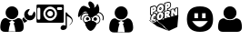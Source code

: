 SplineFontDB: 3.0
FontName: macnemo-icon
FullName: Macnemo Icon Font
FamilyName: macnemo-icon
Weight: Regular
Copyright: 
Version: 
ItalicAngle: 0
UnderlinePosition: -155
UnderlineWidth: 157
Ascent: 1536
Descent: 256
LayerCount: 2
Layer: 0 0 "Back"  1
Layer: 1 0 "Fore"  0
XUID: [1021 92 965618198 5293479]
OS2Version: 0
OS2_WeightWidthSlopeOnly: 0
OS2_UseTypoMetrics: 0
CreationTime: 1386500369
ModificationTime: 1387369244
PfmFamily: 17
TTFWeight: 400
TTFWidth: 5
LineGap: 161
VLineGap: 161
OS2TypoAscent: 0
OS2TypoAOffset: 1
OS2TypoDescent: 0
OS2TypoDOffset: 1
OS2TypoLinegap: 161
OS2WinAscent: 0
OS2WinAOffset: 1
OS2WinDescent: 0
OS2WinDOffset: 1
HheadAscent: 0
HheadAOffset: 1
HheadDescent: 0
HheadDOffset: 1
OS2Vendor: 'PfEd'
MarkAttachClasses: 1
DEI: 91125
Encoding: Custom
UnicodeInterp: none
NameList: Adobe Glyph List
DisplaySize: -24
AntiAlias: 1
FitToEm: 1
WinInfo: 0 32 19
BeginPrivate: 0
EndPrivate
Grid
-1792 2625 m 0
 3584 2625 l 0
EndSplineSet
BeginChars: 10 7

StartChar: popcorn
Encoding: 0 112 0
Width: 1792
Flags: W
HStem: 50.4453 21G<1126.54 1193.81> 697.818 39.6621<707.488 732.163> 730.277 39.6621<433.068 490.416> 802.398 40.0859<269.285 286.285 713.01 737.785> 883.504 61.6963<1054.96 1096.8> 887.91 39.6621<416.322 505.803> 1057.58 39.6641<1105.68 1179.38> 1080.12 69.5781<376.373 425.297> 1188.35 40.1709<727.521 749.051> 1257.16 39.6621<358.683 502.551> 1267.59 69.6631<1067.33 1116.11> 1352.17 39.6621<704.511 845.503> 1444.54 39.6641<1060.88 1192.89>
VStem: 234.842 39.5791<564.78 745.882 850.45 1214.02> 374.51 39.915<665.812 712.306 916.979 958.082 1096.41 1147.99> 506.464 40.085<537.316 609.595 659.115 677.394 748.751 793.31 854.604 887.864> 531.38 38.7295<1070.86 1207.82> 666.045 39.6641<737.6 798.344> 680.114 39.6611<1123.61 1184.32> 739.016 39.6611<743.585 801.281> 752.914 39.6621<1127.84 1187.31> 888.681 57.2061<682.183 932.026> 902.75 57.29<1068.19 1318.09> 922.412 40.3389<1302.42 1401.49> 1065.3 39.832<905.072 949.698 1096.22 1145.63> 1066.65 51.0205<1283.9 1336.77> 1205.13 63.9844<864.345 1047.26> 1227.08 39.0684<804.771 878.418 1036.81 1102.41 1270.05 1406.19> 1370.57 39.6621<767.312 804.687> 1426.25 39.917<1118.34 1155.89> 1567.69 39.6621<820.789 1184.19>
LayerCount: 2
Fore
SplineSet
490.954 713.243 m 1xb09e000e
 481.37 718.035 471.63 730.277 459.427 730.277 c 0
 441.44 730.277 424.343 703.726 424.172 680.698 c 0
 424.087 672.562 426.206 667.562 428.24 665.529 c 1
 434.681 664.936 l 1
 448.241 668.578 461.547 680.104 475.36 700.021 c 0
 479.428 705.87 484.938 710.361 490.954 713.243 c 1xb09e000e
707.826 737.48 m 1xd09e500e
 726.535 740.884 738.83 760.27 739.016 785.364 c 0
 739.101 796.72 736.134 802.398 733.675 802.398 c 0
 718.167 802.398 705.856 774.214 705.709 754.26 c 0
 705.624 742.989 708.335 737.565 707.488 737.48 c 2
 707.826 737.48 l 1xd09e500e
1202.17 843.501 m 1
 1227.08 804.771 l 1x909e001e
 1227.59 878.418 l 1
 1221.15 865.875 1212.76 854.266 1202.17 843.501 c 1
613.925 943.93 m 1
 578.094 963.471 552.927 996.866 540.193 1039.19 c 1
 517.564 1003.08 483.411 976.812 441.46 965.372 c 2
 414.68 958.082 l 1
 414.425 916.979 l 1
 434.816 923.776 460.03 927.572 482.479 927.572 c 0
 517.037 927.572 545.617 919.245 546.041 886.808 c 2
 546.549 854.604 l 1x949f000e
 563.329 888.842 586.213 919.353 613.925 943.93 c 1
844.697 986.05 m 1
 872.384 970.31 894.329 945.82 908.429 916.301 c 1
 909.19 1015.8 l 2
 909.275 1026.3 913.43 1035.97 920.462 1043.08 c 1
 920.802 1093.26 l 1
 903.938 1051.39 877.748 1014.53 844.697 986.05 c 1
721.811 1123.51 m 1
 740.55 1126.57 752.732 1146.66 752.914 1171.48 c 0
 753.084 1182.75 750.201 1188.35 747.575 1188.35 c 2
 747.234 1188.35 l 1
 731.98 1184.19 719.861 1163.09 719.775 1140.21 c 0x909e280e
 719.692 1129.02 722.318 1123.6 721.387 1123.6 c 2
 721.811 1123.51 l 1
1139.37 1484.21 m 0
 1220.63 1484.21 1262.56 1422.3 1261.83 1338.35 c 0
 1261.07 1246.91 1210.22 1174.11 1132.25 1152.92 c 2
 1105.47 1145.63 l 1
 1105.13 1096.22 l 1
 1111.57 1096.9 1117.84 1097.24 1123.95 1097.24 c 0
 1173.16 1097.24 1210.54 1073.05 1228.95 1036.81 c 1
 1229.46 1102.75 l 2
 1229.63 1120.46 1241.58 1136.06 1258.78 1140.72 c 2
 1363.7 1169.11 l 2
 1367.09 1170.04 1370.57 1170.46 1374.04 1170.46 c 0
 1388.19 1170.46 1401.67 1162.84 1408.7 1150.04 c 2
 1426.25 1118.34 l 1
 1426.5 1156.14 l 2
 1426.67 1173.94 1438.62 1189.45 1455.82 1194.19 c 2
 1560.32 1222.5 l 2
 1563.71 1223.43 1567.18 1223.86 1570.66 1223.86 c 0
 1593.2 1223.86 1610.46 1204.87 1610.32 1183.94 c 2
 1607.35 820.451 l 2
 1607.19 802.652 1595.24 787.143 1578.12 782.568 c 2
 1473.71 754.177 l 2
 1470.23 753.243 1466.76 752.736 1463.28 752.736 c 0
 1449.38 752.736 1436.08 760.109 1428.87 772.652 c 2
 1410.57 804.687 l 1
 1410.23 766.974 l 2
 1410.06 749.177 1398.11 733.667 1380.99 729.006 c 2
 1276.58 700.614 l 2
 1273.1 699.683 1269.63 699.259 1266.15 699.259 c 0
 1262.76 699.259 1259.54 699.683 1256.41 700.444 c 1
 1251.66 695.784 1245.73 692.31 1239.12 690.529 c 2
 1113.18 656.291 l 2
 1109.71 655.358 1106.23 654.936 1102.76 654.936 c 0
 1096.82 654.936 1090.98 656.291 1085.81 658.748 c 1
 1080.55 651.037 1072.67 645.273 1063.27 642.73 c 2
 956.228 613.663 l 2
 952.836 612.73 949.361 612.306 945.887 612.306 c 0x92de049e
 923.375 612.306 906.081 631.226 906.225 652.308 c 2
 906.648 707.141 l 1
 875.121 629.172 811.39 568.575 731.217 546.88 c 0
 712.488 541.795 694.098 539.252 676.384 539.252 c 0
 618.974 539.252 571.501 568.117 545.532 609.595 c 1
 543.33 539.337 l 2
 541.677 495.914 457.383 472.487 436.121 466.708 c 0
 420.865 462.555 405.611 460.436 390.695 460.436 c 0
 292.074 460.436 233.979 547.823 234.842 647.9 c 0
 235.266 707.563 254.673 766.21 286.285 814.093 c 1
 281.081 812.697 275.179 810.789 268.995 810.789 c 0
 246.548 810.789 229.189 829.703 229.333 850.791 c 2
 232.3 1214.28 l 2
 232.47 1232.08 244.419 1247.59 261.537 1252.25 c 2
 400.018 1289.88 l 2
 416.882 1294.45 433.155 1296.82 448.494 1296.82 c 0
 499.458 1296.82 537.743 1269.4 555.956 1230.64 c 1
 588.924 1305.3 651.47 1363.78 727.489 1384.46 c 0
 745.456 1389.29 763.253 1391.83 780.458 1391.83 c 0
 846.535 1391.83 898.181 1353.43 922.412 1302.42 c 1x92de010e
 923.175 1401.74 l 2
 923.345 1419.54 935.209 1435.05 952.412 1439.71 c 2
 1090.81 1477.26 l 2
 1107.67 1481.83 1124.12 1484.21 1139.37 1484.21 c 0
507.989 677.394 m 1
 489.124 650.225 465.921 624.764 431.291 624.764 c 0
 404.85 624.764 384.255 646.629 384.51 680.953 c 0
 384.874 723.469 415.778 769.939 459.427 769.939 c 0
 478.072 769.939 494.683 760.617 508.498 748.751 c 1
 506.464 886.216 l 1
 498.666 887.401 490.614 887.91 482.395 887.91 c 0xb49f000e
 358.456 887.91 275.378 767.55 274.421 647.562 c 0
 273.742 558.66 322.643 500.099 390.695 500.099 c 0
 401.884 500.099 413.663 501.709 425.782 504.929 c 0
 445.275 510.353 486.122 525.608 503.666 540.607 c 1
 507.989 677.394 l 1
707.826 697.818 m 0xd09e500e
 682.486 697.818 665.877 719.26 666.045 754.516 c 0
 666.403 794.996 691.779 842.484 736.558 842.484 c 0
 763.082 842.484 778.933 818.246 778.677 785.025 c 0
 778.32 741.291 751.214 697.818 707.826 697.818 c 0xd09e500e
766.389 966.134 m 0
 752.829 966.134 738.592 964.185 723.93 960.116 c 0
 632.654 935.37 556.973 840.79 556.041 726.548 c 0
 555.362 629.511 606.382 578.831 676.384 578.831 c 0
 690.538 578.831 705.454 580.948 720.878 585.102 c 0
 812.662 610.018 887.749 700.191 888.681 816.806 c 0x909e040e
 889.359 912.656 837.238 966.134 766.389 966.134 c 0
1054.45 883.504 m 1x989e000e
 1054.96 945.2 l 1
 1062.25 947.116 1072.45 950.286 1079.96 950.286 c 0
 1090.81 950.286 1098.35 944.692 1098.27 925.623 c 0
 1097.88 894.876 1075.84 889.205 1054.45 883.504 c 1x989e000e
1123.95 1057.58 m 0x929e042e
 1110.47 1057.58 1095.89 1055.38 1080.81 1051.31 c 2
 948.77 1015.46 l 1
 945.887 651.969 l 1
 1052.93 680.953 l 1
 1053.94 797.652 l 1
 1055.81 798.245 l 1
 1102.76 694.597 l 1
 1228.7 728.752 l 1
 1164.29 829.094 l 2
 1158.52 837.992 1151.57 841.976 1146.06 845.791 c 1
 1146.06 848.672 l 1
 1187 876.131 1204.71 904.098 1205.13 959.014 c 0
 1205.73 1030.29 1171.15 1057.66 1123.95 1057.58 c 0x929e042e
1570.66 1184.19 m 1
 1466.16 1155.89 l 1
 1465.32 1046.9 l 2
 1465.06 1016.05 1469.55 986.05 1473.71 956.812 c 1
 1470.57 956.048 l 1
 1374.04 1130.89 l 1
 1269.12 1102.41 l 1x909e002e
 1266.15 738.921 l 1x909e001e
 1370.57 767.312 l 1
 1371.58 885.452 l 2
 1371.75 909.437 1368.87 932.234 1365.4 956.303 c 1
 1368.7 957.235 l 1
 1463.28 792.398 l 1
 1567.69 820.789 l 1
 1570.66 1184.19 l 1
376.118 1080.12 m 1x919e000e
 376.373 1143.26 l 1
 385.672 1145.73 397.307 1149.7 407.646 1149.7 c 0
 418.493 1149.7 427.053 1144.87 426.883 1127.16 c 0
 426.685 1092.39 399.763 1086.64 376.118 1080.12 c 1x919e000e
448.494 1257.16 m 0x90de800e
 436.63 1257.16 423.834 1255.21 410.358 1251.57 c 2
 271.961 1214.02 l 1
 268.995 850.45 l 1
 374.51 879.012 l 1
 375.271 988.507 l 1
 431.121 1003.68 l 2
 492.14 1020.2 530.871 1076.9 531.38 1151.14 c 0
 531.972 1224.02 498.412 1257.16 448.494 1257.16 c 0x90de800e
721.811 1083.93 m 0
 696.385 1083.93 679.943 1105.21 680.114 1140.55 c 0
 680.293 1181.18 705.891 1228.52 750.624 1228.52 c 0
 777.151 1228.52 792.916 1204.28 792.576 1171.06 c 0x909e280e
 792.219 1127.35 765.366 1083.93 721.811 1083.93 c 0
780.458 1352.17 m 0
 766.897 1352.17 752.573 1350.13 737.913 1346.23 c 0
 646.553 1321.4 571.042 1226.82 570.109 1112.58 c 0
 569.432 1015.54 620.366 964.946 690.368 964.946 c 0
 704.606 964.946 719.438 966.98 734.947 971.134 c 0
 826.646 995.965 901.818 1086.22 902.75 1202.84 c 0x909e820e
 903.512 1298.77 851.307 1352.17 780.458 1352.17 c 0
1066.65 1267.59 m 1x90be004e
 1067.33 1330.72 l 1
 1076.53 1333.27 1088.11 1337.25 1098.44 1337.25 c 0
 1109.2 1337.25 1117.76 1332.33 1117.67 1314.62 c 0
 1117.57 1279.96 1090.45 1274.04 1066.65 1267.59 c 1x90be004e
1139.37 1444.54 m 0
 1127.5 1444.54 1114.71 1442.68 1101.23 1439.04 c 2
 962.751 1401.49 l 1x909e018e
 960.04 1038 l 1
 1065.3 1066.56 l 1x909e028e
 1065.98 1175.97 l 1
 1121.83 1191.14 l 2
 1183.01 1207.75 1221.58 1264.37 1222.17 1338.61 c 0
 1222.76 1411.49 1189.2 1444.54 1139.37 1444.54 c 0
1149.73 50.4453 m 1
 594.45 529.447 l 1
 168.188 571.584 l 1
 574.645 274.454 l 1
 1149.73 50.4453 l 1
1623.81 815.561 m 1
 1570.42 241.301 l 1
 1149.73 50.4453 l 1
 594.45 529.447 l 1
 1623.81 815.561 l 1
EndSplineSet
Validated: 37
EndChar

StartChar: admin
Encoding: 1 97 1
Width: 1792
Flags: W
HStem: 564 240<1431 1570> 625 630<439.802 742.198>
VStem: 14 410<78.7821 259.808> 277 628<788.802 1091.2> 760 407<76.7593 259.808>
LayerCount: 2
Fore
SplineSet
1440 1124 m 0x80
 1424 1124 1403 1117 1375 1107 c 0
 1320 1087 1275 1053 1241 1003 c 0
 1207 954 1191 899 1192 840 c 0
 1193 763 1221 697 1277 643 c 0
 1331 589 1398 563 1474 564 c 0
 1551 565 1615 593 1669 649 c 0
 1723 704 1750 771 1749 848 c 0
 1749 872 1744 898 1737 924 c 0
 1730 950 1720 972 1707 991 c 0
 1702 998 1696 1001 1689 1001 c 0
 1682 1000 1677 997 1672 991 c 2
 1570 806 l 1
 1431 804 l 1
 1363 923 l 1
 1364 926 1374 943 1392 974 c 0
 1410 1005 1427 1033 1441 1059 c 0
 1455 1085 1463 1099 1463 1103 c 0
 1463 1109 1460 1114 1456 1118 c 0
 1452 1122 1447 1124 1440 1124 c 0x80
1177 722 m 1
 1123 667 l 2
 1108 651 1100 633 1101 611 c 0
 1101 589 1107 589 1116 569 c 2
 1152 509 l 1
 1166 486 1162 469 1197 448 c 1
 1219 448 1290 490 1305 506 c 2
 1358 545 l 1
 1317 560 1281 584 1249 615 c 0
 1217 646 1193 682 1177 722 c 1
1164 294 m 0
 1163 322 1159 351 1153 383 c 0
 1147 415 1140 445 1132 472 c 0
 1123 499 1111 526 1096 552 c 0
 1082 578 1065 600 1045 618 c 0
 1026 636 1004 651 976 662 c 0
 948 673 917 678 884 678 c 0
 879 678 867 673 849 661 c 0
 831 649 811 636 789 621 c 0
 767 606 738 594 702 582 c 0
 665 571 628 564 591 564 c 1
 735 467 l 1
 673 408 l 1
 673 408 712 306 731 218 c 0
 750 130 760 9 760 9 c 1
 591 14 l 1
 424 9 l 1
 424 9 434 130 453 218 c 0
 472 306 511 408 511 408 c 1
 448 467 l 1
 591 564 l 1
 554 564 516 571 480 582 c 0
 443 594 415 606 393 621 c 0
 371 636 351 649 333 661 c 0
 315 673 303 678 298 678 c 0
 265 678 234 673 207 662 c 0
 180 651 156 636 137 618 c 0
 118 600 100 578 85 552 c 0
 70 526 59 499 51 472 c 0
 42 445 35 415 29 383 c 0
 24 351 19 322 17 294 c 0
 15 266 14 238 14 209 c 0
 14 143 34 92 74 54 c 0
 115 16 167 -3 233 -3 c 2
 949 -3 l 2
 1014 -3 1068 16 1108 54 c 0
 1148 92 1167 143 1167 209 c 0xa8
 1167 238 1167 266 1164 294 c 0
591 625 m 0x50
 678 625 752 657 813 718 c 0
 874 779 905 853 905 940 c 0
 905 1027 874 1101 813 1162 c 0
 752 1224 678 1255 591 1255 c 0
 504 1255 430 1224 369 1162 c 0
 307 1101 277 1027 277 940 c 0
 277 853 307 779 369 718 c 0
 430 657 504 625 591 625 c 0x50
EndSplineSet
Validated: 37
EndChar

StartChar: user
Encoding: 2 117 2
Width: 1792
Flags: W
HStem: -24 577<415.404 748.852> 616 640<428.222 736.825>
VStem: -5 1174<59.0046 462.931> 263 639<782.618 1090.07>
LayerCount: 2
Fore
SplineSet
809 1162 m 0xd0
 871 1100 902 1025 902 936 c 0
 902 848 871 773 809 710 c 0
 747 648 671 616 583 616 c 0
 494 616 418 648 356 710 c 0
 293 773 263 848 263 936 c 0
 263 1025 293 1100 356 1162 c 0
 418 1225 494 1256 583 1256 c 0
 671 1256 747 1225 809 1162 c 0xd0
1169 192 m 0xe0
 1169 125 1149 72 1109 34 c 0
 1068 -4 1014 -24 947 -24 c 2
 218 -24 l 2
 151 -24 97 -4 56 34 c 0
 15 72 -5 125 -5 192 c 0
 -5 222 -4 250 -2 278 c 0
 0 306 5 336 10 369 c 0
 16 401 23 431 33 459 c 0
 41 487 53 514 68 541 c 0
 83 567 101 590 120 608 c 0
 139 627 164 642 192 653 c 0
 220 664 250 669 284 669 c 0
 290 669 302 664 320 652 c 0
 339 640 358 627 381 612 c 0
 403 597 432 583 470 571 c 0
 507 560 545 553 583 553 c 0
 621 553 658 560 695 571 c 0
 732 583 761 597 784 612 c 0
 806 627 827 640 845 652 c 0
 863 664 876 669 881 669 c 0
 915 669 946 664 974 653 c 0
 1002 642 1026 627 1045 608 c 0
 1065 590 1082 567 1097 541 c 0
 1112 514 1124 487 1133 459 c 0
 1142 431 1149 401 1155 369 c 0
 1161 336 1165 306 1166 278 c 0
 1169 250 1169 222 1169 192 c 0xe0
EndSplineSet
Validated: 1
EndChar

StartChar: mod
Encoding: 3 109 3
Width: 1792
Flags: W
HStem: 615 642<442.664 751.073>
VStem: 8 419<58.6035 237.471> 276 641<781.664 1090.07> 769 416<56.4985 236.419>
LayerCount: 2
Fore
SplineSet
1182 276 m 0xd0
 1181 304 1176 334 1170 367 c 0
 1164 399 1157 430 1148 458 c 0
 1139 486 1127 512 1112 539 c 0
 1097 565 1080 589 1060 607 c 0
 1041 626 1017 641 989 652 c 0
 961 663 930 669 896 669 c 0
 891 669 878 663 860 651 c 0
 842 639 821 625 799 610 c 0
 776 595 747 582 710 570 c 0
 673 559 635 552 597 552 c 1
 744 453 l 1
 680 393 l 1
 680 393 719 289 739 199 c 0
 759 110 769 -14 769 -14 c 1
 597 -9 l 1
 427 -14 l 1
 427 -14 436 110 456 199 c 0
 476 289 515 393 515 393 c 1
 451 453 l 1
 597 552 l 1
 559 552 521 559 484 570 c 0
 446 582 417 595 395 610 c 0
 372 625 353 639 334 651 c 0
 316 663 304 669 298 669 c 0
 264 669 233 663 205 652 c 0
 177 641 153 626 134 607 c 0
 115 589 96 565 81 539 c 0
 66 512 54 486 46 458 c 0
 36 430 29 399 23 367 c 0
 18 334 14 304 12 276 c 0
 10 248 8 220 8 190 c 0
 8 123 29 70 70 31 c 0
 111 -8 165 -27 232 -27 c 2
 962 -27 l 2
 1029 -27 1083 -8 1124 31 c 0
 1164 70 1185 123 1185 190 c 0
 1185 220 1185 248 1182 276 c 0xd0
597 615 m 0
 686 615 761 646 823 709 c 0
 886 772 917 847 917 936 c 0
 917 1025 886 1100 823 1162 c 0
 761 1225 686 1257 597 1257 c 0
 508 1257 433 1225 370 1162 c 0
 307 1100 276 1025 276 936 c 0xa0
 276 847 307 772 370 709 c 0
 433 646 508 615 597 615 c 0
EndSplineSet
Validated: 5
EndChar

StartChar: gacker
Encoding: 4 103 4
Width: 1792
HStem: 95.2002 251.985<800.812 962.988> 554.562 171.235<1036.69 1181.94> 571.88 153.202<660.954 797.092>
VStem: 399.92 43.043<599.257 818.245> 650.577 156.929<582.966 713.996> 1021.75 175.13<569.189 711.174>
LayerCount: 2
Fore
SplineSet
1140.58 841.495 m 1x9c
 953.264 712.668 l 1
 790.239 774.457 l 1
 790.239 774.457 724.727 1226.62 444.725 872.306 c 0
 164.893 517.985 278.738 940.95 312.003 1038.55 c 0
 345.269 1136.14 441.085 1348.42 621.122 1267.68 c 0
 801.412 1187.01 922.284 1085.78 814.108 1260.48 c 0
 705.766 1435.19 805.984 1619.62 1003.12 1414.28 c 0
 1110.79 1301.87 1056.19 1179.56 1056.19 1179.56 c 1
 1164.37 1283.17 l 1
 1164.37 1283.17 1207.53 1466.59 1269.32 1307.2 c 0
 1412.62 937.649 1140.58 841.495 1140.58 841.495 c 1x9c
1275.67 488.319 m 0
 1336.11 559.654 1342.2 681.701 1254.41 767.823 c 0
 1201.48 820.036 1073.71 832.314 998.218 753.01 c 0
 982.171 736.2 940.473 682.091 936.092 633.256 c 0
 928.608 548.575 937.265 556.194 995.915 537.543 c 0
 1059.85 517.327 1072.96 498.642 1110.95 445.739 c 0
 1143.41 400.548 1152.09 415.577 1182.41 423.794 c 0
 1207.07 430.439 1237.11 442.967 1275.67 488.319 c 0
1305.55 462.959 m 0
 1262.44 412.253 1223.22 394.204 1192.66 385.969 c 0
 1168.09 379.31 1124.2 360.116 1079.12 422.877 c 0
 1039.58 477.929 1042.44 481.729 984.039 500.196 c 0
 920.519 520.396 888.339 538.101 897.06 636.759 c 0
 902.927 702.157 950.998 760.301 969.833 780.03 c 0
 1061.31 876.127 1212.77 863.939 1281.85 795.801 c 0
 1384.5 695.109 1379.02 549.673 1305.55 462.959 c 0
1196.88 640.222 m 0
 1196.88 592.904 1157.77 554.562 1109.19 554.562 c 0
 1060.94 554.562 1021.75 592.904 1021.75 640.222 c 0
 1021.75 687.452 1060.94 725.797 1109.19 725.797 c 0xdc
 1157.77 725.797 1196.88 687.452 1196.88 640.222 c 0
1051.87 880.874 m 1
 1020.32 915.688 l 1
 1049.85 942.441 1084.91 963.775 1124.67 977.799 c 0
 1283.75 1033.9 1458.09 951.292 1513.96 792.897 c 0
 1540.28 717.883 1535.44 639.271 1505.89 571.481 c 1
 1462.83 590.254 l 1
 1487.83 647.612 1491.92 713.821 1469.64 777.344 c 0
 1422.52 910.903 1275.15 981.053 1140.29 933.497 c 0
 1106.47 921.566 1076.9 903.554 1051.87 880.874 c 1
551.827 488.448 m 0
 485.276 566.828 480.479 698.283 572.937 789.214 c 0
 635.776 851.105 772.652 861.956 855.374 775.119 c 0
 872.333 757.259 915.691 705.102 920.884 645.598 c 0
 928.943 556.673 898.823 539.368 841.746 521.234 c 0
 789.722 504.757 793.239 502.201 757.736 452.836 c 0
 716.746 395.742 675.654 413.065 653.922 418.9 c 0
 626.056 426.424 590.641 442.871 551.827 488.448 c 0
581.681 513.836 m 0
 615.943 473.606 642.354 462.616 664.084 456.75 c 0
 691.615 449.359 697.477 436.098 725.92 475.717 c 0
 759.852 522.899 772.294 540.347 829.878 558.585 c 0
 882.077 575.17 888.661 566.958 881.841 642.193 c 0
 878.103 685.025 841.118 733.217 826.997 748.088 c 0
 760.271 818.138 647.016 807.167 600.416 761.271 c 0
 522.759 684.897 528.211 576.808 581.681 513.836 c 0
650.577 648.482 m 0
 650.577 606.159 685.621 571.88 729.041 571.88 c 0
 772.294 571.88 807.506 606.159 807.506 648.482 c 0
 807.506 690.803 772.294 725.082 729.041 725.082 c 0xbc
 685.621 725.082 650.577 690.803 650.577 648.482 c 0
838.265 896.933 m 1
 806.747 862.099 l 1
 784.692 882.053 758.397 898.126 728.58 908.692 c 0
 609.074 950.729 478.675 888.714 436.972 770.341 c 0
 417.119 714.229 420.779 655.477 442.963 604.742 c 1
 399.92 585.922 l 1
 373.168 647.108 368.728 718.297 392.687 786.01 c 0
 443.063 929.008 600.487 1003.55 744.168 953.006 c 0
 780.148 940.26 811.715 920.956 838.265 896.933 c 1
643.881 444.269 m 1
 689.928 390.86 782.189 351.924 889.856 347.185 c 0
 991.261 342.614 1081.58 369.53 1134.05 413.631 c 1
 1134.05 408.552 1134.05 403.557 1133.8 398.395 c 0
 1128.04 268.465 962.988 91.3066 873.944 95.2002 c 0
 800.812 98.501 635.924 290.304 641.682 420.146 c 0
 642.02 428.271 642.782 436.397 643.881 444.269 c 1
921.176 546.096 m 0
 1035.61 541.018 1121.1 477.451 1169.1 441.224 c 0
 1169.18 434.621 1169.18 428.018 1168.93 421.246 c 0
 1161.31 251.707 986.351 48.6465 874.282 53.5566 c 0
 770.594 58.125 605.792 276.168 613.324 445.792 c 0
 613.835 456.544 614.681 466.954 616.204 477.282 c 0
 690.181 503.182 799.541 551.428 921.176 546.096 c 0
1088.67 453.488 m 0
 1088.67 448.749 1088.67 444.093 1088.5 439.268 c 0
 1083.5 318.479 963.733 173.316 887.046 176.45 c 0
 815.945 179.328 702.862 334.056 707.857 454.926 c 0
 708.109 462.46 708.872 469.993 709.719 477.358 c 0
EndSplineSet
Validated: 43
EndChar

StartChar: media
Encoding: 9 101 5
Width: 1792
VWidth: 0
Flags: W
HStem: 94.4893 238.29<1238.68 1437.29> 455.462 151.553<48.9253 193.336> 455.462 100.929<527.135 832.381> 659.543 95.636<583.901 775.584> 1045.15 95.74<583.901 775.584> 1213.65 131.43<51.411 189.701 1018.56 1272.13> 1244.25 100.83<527.135 832.381>
VStem: 7.1582 39.3975<617.829 1192.8> 194.613 150.177<743.565 1056.76> 445.083 93.303<800.606 999.743> 821.157 93.303<800.606 999.743> 1193.07 311.79<154.862 287.187> 1273.38 79.01<1093.31 1212.63> 1440.15 64.71<300.478 775.892>
LayerCount: 2
Fore
SplineSet
679.666 1045.15 m 0x99e0
 601.613 1045.15 538.386 980.336 538.386 900.06 c 0
 538.386 820.1 601.613 755.179 679.666 755.179 c 0
 757.93 755.179 821.157 820.1 821.157 900.06 c 0
 821.157 980.336 757.93 1045.15 679.666 1045.15 c 0x99e0
914.46 900.06 m 0
 914.46 767.252 809.4 659.543 679.666 659.543 c 0
 550.141 659.543 445.083 767.252 445.083 900.06 c 0
 445.083 1033.29 550.141 1140.89 679.666 1140.89 c 0
 809.4 1140.89 914.46 1033.29 914.46 900.06 c 0
1273.38 1163.13 m 1x9de8
 1273.38 1191.19 1251.46 1213.65 1224.24 1213.65 c 2
 1066.65 1213.65 l 2
 1039.33 1213.65 1017.3 1191.19 1017.3 1163.13 c 2
 1017.3 1142.69 l 2
 1017.3 1114.94 1039.33 1092.28 1066.65 1092.28 c 2
 1224.24 1092.28 l 2
 1251.46 1092.28 1273.38 1114.94 1273.38 1142.69 c 2
 1273.38 1163.13 l 1x9de8
194.613 1153.07 m 0
 194.613 1180.92 172.267 1203.59 145.155 1203.59 c 2
 95.9072 1203.59 l 2
 68.585 1203.59 46.5557 1180.92 46.5557 1153.07 c 2
 46.5557 657.427 l 2
 46.5557 629.784 68.585 607.015 95.9072 607.015 c 2
 145.155 607.015 l 2xd9e0
 172.267 607.015 194.613 629.784 194.613 657.427 c 2
 194.613 1153.07 l 0
679.666 1244.25 m 0xbbe0
 494.541 1244.25 344.79 1090.16 344.79 900.06 c 0
 344.79 710.168 494.541 556.391 679.666 556.391 c 0
 865.002 556.391 1014.97 710.168 1014.97 900.06 c 0
 1014.97 1090.16 865.002 1244.25 679.666 1244.25 c 0xbbe0
1352.39 505.873 m 2x9be8
 1352.39 478.127 1330.25 455.462 1303.14 455.462 c 2xbbe8
 56.4053 455.462 l 2
 29.293 455.462 7.1582 478.127 7.1582 505.873 c 2
 7.1582 1294.45 l 2
 7.1582 1322.42 29.293 1345.08 56.4053 1345.08 c 2xdde8
 1303.14 1345.08 l 2
 1330.25 1345.08 1352.39 1322.42 1352.39 1294.45 c 2
 1352.39 505.873 l 2x9be8
1440.15 967.583 m 1x99e4
 1504.86 957.733 l 2
 1523.82 905.205 1568.3 848.332 1629.09 805.757 c 0
 1816.86 674.646 1850.22 484.649 1644.02 333.097 c 0
 1635.55 332.46 1630.57 337.439 1633.75 346.652 c 0
 1749.93 436.992 1776.83 536.015 1734.15 608.031 c 0
 1692 678.459 1613.84 727.176 1504.86 775.892 c 1x99e4
 1504.86 245.513 l 1
 1504.86 244.877 l 2
 1504.54 168.517 1424.27 94.4893 1313.81 94.4893 c 0
 1240.41 94.4893 1193.07 137.274 1193.07 185.039 c 0x99f0
 1193.07 270.612 1249.95 322.613 1323.13 332.779 c 0
 1367.29 338.499 1419.29 321.977 1440.15 300.478 c 2
 1440.15 967.583 l 1x99e4
EndSplineSet
Validated: 33
EndChar

StartChar: Smile
Encoding: 5 115 6
Width: 1792
VWidth: 0
HStem: -5.02051 235.397<775.16 1012.32> 545.577 143.695<620.463 798.156 1000.8 1171.54> 944.668 340.552<629.037 798.156 1000.8 1162.96>
VStem: 250.88 369.583<689.272 907.062> 798.156 202.64<689.272 944.668> 1171.54 369.583<689.272 907.063>
LayerCount: 2
Fore
SplineSet
250.88 640.1 m 4
 250.88 1070.18 465.92 1285.22 896 1285.22 c 4
 1326.08 1285.22 1541.12 1070.18 1541.12 640.1 c 4
 1541.12 210.02 1326.08 -5.02051 896 -5.02051 c 4
 465.92 -5.02051 250.88 210.02 250.88 640.1 c 4
913.279 548.443 m 5
 507.533 545.577 l 4
 515.396 533.312 526.63 517.371 541.237 497.758 c 4
 555.846 478.145 572.639 456.477 591.619 432.757 c 4
 610.6 409.035 632.146 385.315 656.26 361.595 c 4
 680.371 337.875 704.862 316.207 729.733 296.594 c 4
 754.604 276.98 781.235 261.04 809.624 248.774 c 4
 838.014 236.51 865.037 230.377 890.695 230.377 c 4
 916.334 230.377 943.665 236.703 972.686 249.355 c 4
 1001.71 262.009 1028.59 277.562 1053.32 296.013 c 4
 1078.06 314.465 1103.49 336.52 1129.62 362.176 c 4
 1155.76 387.834 1177.81 411.167 1195.78 432.176 c 4
 1213.76 453.184 1231.5 475.238 1249.01 498.339 c 4
 1266.52 521.439 1278.02 536.992 1283.5 544.996 c 4
 1288.97 553 910.248 543.795 913.279 548.443 c 5
620.463 689.272 m 5
 798.156 689.272 l 5
 798.156 944.668 l 5
 620.463 944.668 l 5
 620.463 689.272 l 5
1000.8 689.272 m 5
 1171.54 689.272 l 5
 1171.54 944.668 l 5
 1000.8 944.668 l 5
 1000.8 689.272 l 5
EndSplineSet
Validated: 524321
EndChar
EndChars
EndSplineFont
